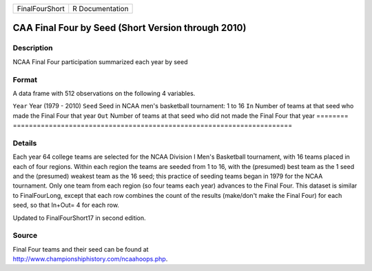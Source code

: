 ============== ===============
FinalFourShort R Documentation
============== ===============

CAA Final Four by Seed (Short Version through 2010)
---------------------------------------------------

Description
~~~~~~~~~~~

NCAA Final Four participation summarized each year by seed

Format
~~~~~~

A data frame with 512 observations on the following 4 variables.

========
======================================================================
``Year`` Year (1979 - 2010)
``Seed`` Seed in NCAA men's basketball tournament: 1 to 16
``In``   Number of teams at that seed who made the Final Four that year
``Out``  Number of teams at that seed who did not made the Final Four that year
\       
========
======================================================================

Details
~~~~~~~

Each year 64 college teams are selected for the NCAA Division I Men's
Basketball tournament, with 16 teams placed in each of four regions.
Within each region the teams are seeded from 1 to 16, with the
(presumed) best team as the 1 seed and the (presumed) weakest team as
the 16 seed; this practice of seeding teams began in 1979 for the NCAA
tournament. Only one team from each region (so four teams each year)
advances to the Final Four. This dataset is similar to FinalFourLong,
except that each row combines the count of the results (make/don't make
the Final Four) for each seed, so that In+Out= 4 for each row.

Updated to FinalFourShort17 in second edition.

Source
~~~~~~

| Final Four teams and their seed can be found at
| http://www.championshiphistory.com/ncaahoops.php.
